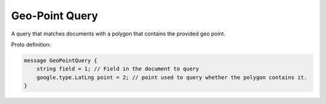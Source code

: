 Geo-Point Query
==========================

A query that matches documents with a polygon that contains the provided geo point.

Proto definition:

.. code-block::

   message GeoPointQuery {
       string field = 1; // Field in the document to query
       google.type.LatLng point = 2; // point used to query whether the polygon contains it.
   }